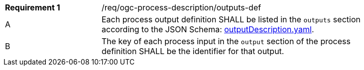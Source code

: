 [[req_ogc-process-description_outputs-def]]
[width="90%",cols="2,6a"]
|===
|*Requirement {counter:req-id}* |/req/ogc-process-description/outputs-def +
^|A |Each process output definition SHALL be listed in the `outputs` section according to the JSON Schema: https://raw.githubusercontent.com/opengeospatial/ogcapi-processes/master/core/openapi/schemas/outputDescription.yaml[outputDescription.yaml].
^|B |The key of each process input in the `output` section of the process definition SHALL be the identifier for that output.
|===
